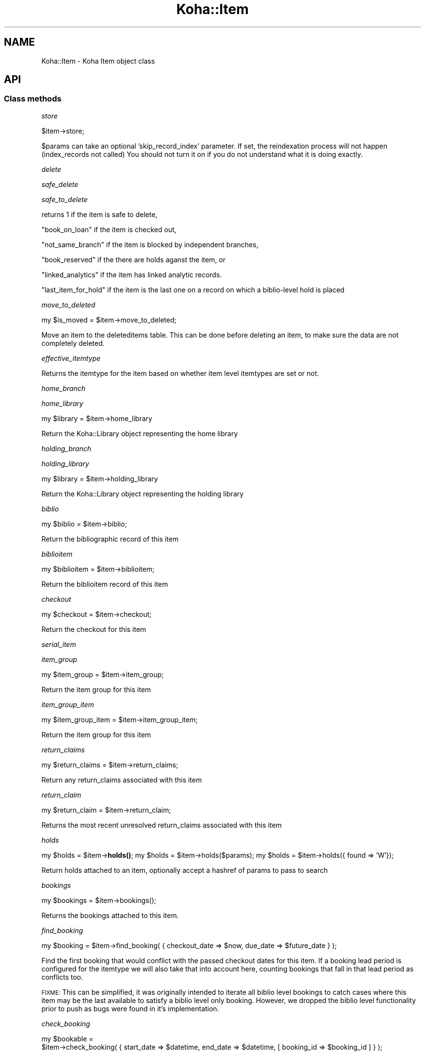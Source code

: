 .\" Automatically generated by Pod::Man 4.14 (Pod::Simple 3.40)
.\"
.\" Standard preamble:
.\" ========================================================================
.de Sp \" Vertical space (when we can't use .PP)
.if t .sp .5v
.if n .sp
..
.de Vb \" Begin verbatim text
.ft CW
.nf
.ne \\$1
..
.de Ve \" End verbatim text
.ft R
.fi
..
.\" Set up some character translations and predefined strings.  \*(-- will
.\" give an unbreakable dash, \*(PI will give pi, \*(L" will give a left
.\" double quote, and \*(R" will give a right double quote.  \*(C+ will
.\" give a nicer C++.  Capital omega is used to do unbreakable dashes and
.\" therefore won't be available.  \*(C` and \*(C' expand to `' in nroff,
.\" nothing in troff, for use with C<>.
.tr \(*W-
.ds C+ C\v'-.1v'\h'-1p'\s-2+\h'-1p'+\s0\v'.1v'\h'-1p'
.ie n \{\
.    ds -- \(*W-
.    ds PI pi
.    if (\n(.H=4u)&(1m=24u) .ds -- \(*W\h'-12u'\(*W\h'-12u'-\" diablo 10 pitch
.    if (\n(.H=4u)&(1m=20u) .ds -- \(*W\h'-12u'\(*W\h'-8u'-\"  diablo 12 pitch
.    ds L" ""
.    ds R" ""
.    ds C` ""
.    ds C' ""
'br\}
.el\{\
.    ds -- \|\(em\|
.    ds PI \(*p
.    ds L" ``
.    ds R" ''
.    ds C`
.    ds C'
'br\}
.\"
.\" Escape single quotes in literal strings from groff's Unicode transform.
.ie \n(.g .ds Aq \(aq
.el       .ds Aq '
.\"
.\" If the F register is >0, we'll generate index entries on stderr for
.\" titles (.TH), headers (.SH), subsections (.SS), items (.Ip), and index
.\" entries marked with X<> in POD.  Of course, you'll have to process the
.\" output yourself in some meaningful fashion.
.\"
.\" Avoid warning from groff about undefined register 'F'.
.de IX
..
.nr rF 0
.if \n(.g .if rF .nr rF 1
.if (\n(rF:(\n(.g==0)) \{\
.    if \nF \{\
.        de IX
.        tm Index:\\$1\t\\n%\t"\\$2"
..
.        if !\nF==2 \{\
.            nr % 0
.            nr F 2
.        \}
.    \}
.\}
.rr rF
.\" ========================================================================
.\"
.IX Title "Koha::Item 3pm"
.TH Koha::Item 3pm "2025-09-25" "perl v5.32.1" "User Contributed Perl Documentation"
.\" For nroff, turn off justification.  Always turn off hyphenation; it makes
.\" way too many mistakes in technical documents.
.if n .ad l
.nh
.SH "NAME"
Koha::Item \- Koha Item object class
.SH "API"
.IX Header "API"
.SS "Class methods"
.IX Subsection "Class methods"
\fIstore\fR
.IX Subsection "store"
.PP
.Vb 1
\&    $item\->store;
.Ve
.PP
\&\f(CW$params\fR can take an optional 'skip_record_index' parameter.
If set, the reindexation process will not happen (index_records not called)
You should not turn it on if you do not understand what it is doing exactly.
.PP
\fIdelete\fR
.IX Subsection "delete"
.PP
\fIsafe_delete\fR
.IX Subsection "safe_delete"
.PP
\fIsafe_to_delete\fR
.IX Subsection "safe_to_delete"
.PP
returns 1 if the item is safe to delete,
.PP
\&\*(L"book_on_loan\*(R" if the item is checked out,
.PP
\&\*(L"not_same_branch\*(R" if the item is blocked by independent branches,
.PP
\&\*(L"book_reserved\*(R" if the there are holds aganst the item, or
.PP
\&\*(L"linked_analytics\*(R" if the item has linked analytic records.
.PP
\&\*(L"last_item_for_hold\*(R" if the item is the last one on a record on which a biblio-level hold is placed
.PP
\fImove_to_deleted\fR
.IX Subsection "move_to_deleted"
.PP
my \f(CW$is_moved\fR = \f(CW$item\fR\->move_to_deleted;
.PP
Move an item to the deleteditems table.
This can be done before deleting an item, to make sure the data are not completely deleted.
.PP
\fIeffective_itemtype\fR
.IX Subsection "effective_itemtype"
.PP
Returns the itemtype for the item based on whether item level itemtypes are set or not.
.PP
\fIhome_branch\fR
.IX Subsection "home_branch"
.PP
\fIhome_library\fR
.IX Subsection "home_library"
.PP
my \f(CW$library\fR = \f(CW$item\fR\->home_library
.PP
Return the Koha::Library object representing the home library
.PP
\fIholding_branch\fR
.IX Subsection "holding_branch"
.PP
\fIholding_library\fR
.IX Subsection "holding_library"
.PP
my \f(CW$library\fR = \f(CW$item\fR\->holding_library
.PP
Return the Koha::Library object representing the holding library
.PP
\fIbiblio\fR
.IX Subsection "biblio"
.PP
my \f(CW$biblio\fR = \f(CW$item\fR\->biblio;
.PP
Return the bibliographic record of this item
.PP
\fIbiblioitem\fR
.IX Subsection "biblioitem"
.PP
my \f(CW$biblioitem\fR = \f(CW$item\fR\->biblioitem;
.PP
Return the biblioitem record of this item
.PP
\fIcheckout\fR
.IX Subsection "checkout"
.PP
my \f(CW$checkout\fR = \f(CW$item\fR\->checkout;
.PP
Return the checkout for this item
.PP
\fIserial_item\fR
.IX Subsection "serial_item"
.PP
\fIitem_group\fR
.IX Subsection "item_group"
.PP
my \f(CW$item_group\fR = \f(CW$item\fR\->item_group;
.PP
Return the item group for this item
.PP
\fIitem_group_item\fR
.IX Subsection "item_group_item"
.PP
.Vb 1
\&    my $item_group_item = $item\->item_group_item;
.Ve
.PP
Return the item group for this item
.PP
\fIreturn_claims\fR
.IX Subsection "return_claims"
.PP
.Vb 1
\&  my $return_claims = $item\->return_claims;
.Ve
.PP
Return any return_claims associated with this item
.PP
\fIreturn_claim\fR
.IX Subsection "return_claim"
.PP
.Vb 1
\&  my $return_claim = $item\->return_claim;
.Ve
.PP
Returns the most recent unresolved return_claims associated with this item
.PP
\fIholds\fR
.IX Subsection "holds"
.PP
my \f(CW$holds\fR = \f(CW$item\fR\->\fBholds()\fR;
my \f(CW$holds\fR = \f(CW$item\fR\->holds($params);
my \f(CW$holds\fR = \f(CW$item\fR\->holds({ found => 'W'});
.PP
Return holds attached to an item, optionally accept a hashref of params to pass to search
.PP
\fIbookings\fR
.IX Subsection "bookings"
.PP
.Vb 1
\&    my $bookings = $item\->bookings();
.Ve
.PP
Returns the bookings attached to this item.
.PP
\fIfind_booking\fR
.IX Subsection "find_booking"
.PP
.Vb 1
\&  my $booking = $item\->find_booking( { checkout_date => $now, due_date => $future_date } );
.Ve
.PP
Find the first booking that would conflict with the passed checkout dates for this item.  If a booking
lead period is configured for the itemtype we will also take that into account here, counting bookings
that fall in that lead period as conflicts too.
.PP
\&\s-1FIXME:\s0 This can be simplified, it was originally intended to iterate all biblio level bookings
to catch cases where this item may be the last available to satisfy a biblio level only booking.
However, we dropped the biblio level functionality prior to push as bugs were found in it's
implementation.
.PP
\fIcheck_booking\fR
.IX Subsection "check_booking"
.PP
.Vb 2
\&    my $bookable =
\&        $item\->check_booking( { start_date => $datetime, end_date => $datetime, [ booking_id => $booking_id ] } );
.Ve
.PP
Returns a boolean denoting whether the passed booking can be made without clashing.
.PP
Optionally, you may pass a booking id to exclude from the checks; This is helpful when you are updating an existing booking.
.PP
\fIrequest_transfer\fR
.IX Subsection "request_transfer"
.PP
.Vb 7
\&  my $transfer = $item\->request_transfer(
\&    {
\&        to     => $to_library,
\&        reason => $reason,
\&        [ ignore_limits => 0, enqueue => 1, replace => \*(Aqreason\*(Aq ]
\&    }
\&  );
.Ve
.PP
Add a transfer request for this item to the given branch for the given reason.
.PP
An exception will be thrown if the BranchTransferLimits would prevent the requested
transfer, unless 'ignore_limits' is passed to override the limits.
.PP
An exception will be thrown if an active transfer (i.e pending arrival date) is found;
The caller should catch such cases and retry the transfer request as appropriate passing
an appropriate override.
.PP
Overrides
* enqueue \- Used to queue up the transfer when the existing transfer is found to be in transit.
* replace \- Used to replace the existing transfer request with your own.
.PP
\fIget_transfer\fR
.IX Subsection "get_transfer"
.PP
.Vb 1
\&  my $transfer = $item\->get_transfer;
.Ve
.PP
Return the active transfer request or undef
.PP
Note: Transfers are retrieved in a Modified \s-1FIFO\s0 (First In First Out) order
whereby the most recently sent, but not received, transfer will be returned
if it exists, otherwise the oldest unsatisfied transfer will be returned.
.PP
This allows for transfers to queue, which is the case for stock rotation and
rotating collections where a manual transfer may need to take precedence but
we still expect the item to end up at a final location eventually.
.PP
\fItransfer\fR
.IX Subsection "transfer"
.PP
.Vb 1
\&    my $transfer = $item\->transfer;
.Ve
.PP
Returns the active transfer request. Returns \fIundef\fR if no active transfer
is found.
.PP
Note: Transfers are retrieved in a Modified \s-1FIFO\s0 (First In First Out) order
whereby the most recently sent, but not received, transfer will be returned
if it exists, otherwise the oldest unsatisfied transfer will be returned.
.PP
This allows for transfers to queue, which is the case for stock rotation and
rotating collections where a manual transfer may need to take precedence but
we still expect the item to end up at a final location eventually.
.PP
\fIget_transfers\fR
.IX Subsection "get_transfers"
.PP
.Vb 1
\&  my $transfer = $item\->get_transfers;
.Ve
.PP
Return the list of outstanding transfers (i.e requested but not yet cancelled
or received).
.PP
Note: Transfers are retrieved in a Modified \s-1FIFO\s0 (First In First Out) order
whereby the most recently sent, but not received, transfer will be returned
first if it exists, otherwise requests are in oldest to newest request order.
.PP
This allows for transfers to queue, which is the case for stock rotation and
rotating collections where a manual transfer may need to take precedence but
we still expect the item to end up at a final location eventually.
.PP
\fIlast_returned_by\fR
.IX Subsection "last_returned_by"
.PP
Gets and sets the last patron to return an item.
.PP
Accepts a patron's id (borrowernumber) and returns Koha::Patron objects
.PP
\&\f(CW$item\fR\->last_returned_by( \f(CW$borrowernumber\fR );
.PP
my \f(CW$patron\fR = \f(CW$item\fR\->\fBlast_returned_by()\fR;
.PP
\fIcan_article_request\fR
.IX Subsection "can_article_request"
.PP
my \f(CW$bool\fR = \f(CW$item\fR\->can_article_request( \f(CW$borrower\fR )
.PP
Returns true if item can be specifically requested
.PP
\&\f(CW$borrower\fR must be a Koha::Patron object
.PP
\fIhidden_in_opac\fR
.IX Subsection "hidden_in_opac"
.PP
my \f(CW$bool\fR = \f(CW$item\fR\->hidden_in_opac({ [ rules => \f(CW$rules\fR ] })
.PP
Returns true if item fields match the hidding criteria defined in \f(CW$rules\fR.
Returns false otherwise.
.PP
Takes HASHref that can have the following parameters:
    \s-1OPTIONAL PARAMETERS:\s0
    \f(CW$rules\fR : { <field> => [ value_1, ... ], ... }
.PP
Note: \f(CW$rules\fR inherits its structure from the parsed \s-1YAML\s0 from reading
the \fIOpacHiddenItems\fR system preference.
.PP
\fIcan_be_transferred\fR
.IX Subsection "can_be_transferred"
.PP
\&\f(CW$item\fR\->can_be_transferred({ to => \f(CW$to_library\fR, from => \f(CW$from_library\fR })
Checks if an item can be transferred to given library.
.PP
This feature is controlled by two system preferences:
UseBranchTransferLimits to enable / disable the feature
BranchTransferLimitsType to use either an itemnumber or ccode as an identifier
                         for setting the limitations
.PP
Takes HASHref that can have the following parameters:
    \s-1MANDATORY PARAMETERS:\s0
    \f(CW$to\fR   : Koha::Library
    \s-1OPTIONAL PARAMETERS:\s0
    \f(CW$from\fR : Koha::Library  # if not given, item holdingbranch
                           # will be used instead
.PP
Returns 1 if item can be transferred to \f(CW$to_library\fR, otherwise 0.
.PP
To find out whether at least one item of a Koha::Biblio can be transferred, please
see Koha::Biblio\->\fBcan_be_transferred()\fR instead of using this method for
multiple items of the same biblio.
.PP
\fIpickup_locations\fR
.IX Subsection "pickup_locations"
.PP
.Vb 1
\&    my $pickup_locations = $item\->pickup_locations({ patron => $patron })
.Ve
.PP
Returns possible pickup locations for this item, according to patron's home library
and if item can be transferred to each pickup location.
.PP
Throws a \fIKoha::Exceptions::MissingParameter\fR exception if the \fBmandatory\fR parameter \fIpatron\fR
is not passed.
.PP
\fIarticle_request_type\fR
.IX Subsection "article_request_type"
.PP
my \f(CW$type\fR = \f(CW$item\fR\->article_request_type( \f(CW$borrower\fR )
.PP
returns 'yes', 'no', 'bib_only', or 'item_only'
.PP
\&\f(CW$borrower\fR must be a Koha::Patron object
.PP
\fIcurrent_holds\fR
.IX Subsection "current_holds"
.PP
\fIfirst_hold\fR
.IX Subsection "first_hold"
.PP
.Vb 1
\&    my $first_hold = $item\->first_hold;
.Ve
.PP
Returns the first \fIKoha::Hold\fR for the item.
.PP
\fIstockrotationitem\fR
.IX Subsection "stockrotationitem"
.PP
.Vb 1
\&  my $sritem = Koha::Item\->stockrotationitem;
.Ve
.PP
Returns the stock rotation item associated with the current item.
.PP
\fIadd_to_rota\fR
.IX Subsection "add_to_rota"
.PP
.Vb 1
\&  my $item = $item\->add_to_rota($rota_id);
.Ve
.PP
Add this item to the rota identified by \f(CW$ROTA_ID\fR, which means associating it
with the first stage of that rota.  Should this item already be associated
with a rota, then we will move it to the new rota.
.PP
\fIhas_pending_hold\fR
.IX Subsection "has_pending_hold"
.PP
.Vb 1
\&  my $is_pending_hold = $item\->has_pending_hold();
.Ve
.PP
This method checks the tmp_holdsqueue to see if this item has been selected for a hold, but not filled yet and returns true or false
.PP
\fIhas_pending_recall {\fR
.IX Subsection "has_pending_recall {"
.PP
.Vb 1
\&  my $has_pending_recall
.Ve
.PP
Return if whether has pending recall of not.
.PP
\fIas_marc_field\fR
.IX Subsection "as_marc_field"
.PP
.Vb 1
\&    my $field = $item\->as_marc_field;
.Ve
.PP
This method returns a MARC::Field object representing the Koha::Item object
with the current mappings configuration.
.PP
\fIrenewal_branchcode\fR
.IX Subsection "renewal_branchcode"
.PP
Returns the branchcode to be recorded in statistics renewal of the item
.PP
\fIcover_images\fR
.IX Subsection "cover_images"
.PP
Return the cover images associated with this item.
.PP
\fIcover_image_ids\fR
.IX Subsection "cover_image_ids"
.PP
Return the cover image ids associated with this item.
.PP
\fIcolumns_to_str\fR
.IX Subsection "columns_to_str"
.PP
.Vb 1
\&    my $values = $items\->columns_to_str;
.Ve
.PP
Return a hashref with the string representation of the different attribute of the item.
.PP
This is meant to be used for display purpose only.
.PP
\fI_status\fR
.IX Subsection "_status"
.PP
.Vb 1
\&    my @statuses = $item\->_status();
.Ve
.PP
Returns a list of statuses for the current item. Possible values are:
.IP "\fBchecked_out\fR (mutually exclussive with \fBlocal_use\fR)" 4
.IX Item "checked_out (mutually exclussive with local_use)"
.PD 0
.IP "\fBlocal_use\fR (mutually exclussive with \fBchecked_out\fR)" 4
.IX Item "local_use (mutually exclussive with checked_out)"
.IP "\fBin_transit\fR" 4
.IX Item "in_transit"
.IP "\fBlost\fR" 4
.IX Item "lost"
.IP "\fBlost\fR" 4
.IX Item "lost"
.IP "\fBwithdrawn\fR" 4
.IX Item "withdrawn"
.IP "\fBdamaged\fR" 4
.IX Item "damaged"
.IP "\fBnot_for_loan\fR" 4
.IX Item "not_for_loan"
.IP "\fBon_hold\fR" 4
.IX Item "on_hold"
.IP "\fBrecalled\fR" 4
.IX Item "recalled"
.IP "\fBavailable\fR" 4
.IX Item "available"
.IP "\fBrestricted\fR" 4
.IX Item "restricted"
.IP "\fBin_bundle\fR" 4
.IX Item "in_bundle"
.PD
.PP
\fIadditional_attributes\fR
.IX Subsection "additional_attributes"
.PP
.Vb 3
\&    my $attributes = $item\->additional_attributes;
\&    $attributes\->{k} = \*(Aqnew k\*(Aq;
\&    $item\->update({ more_subfields => $attributes\->to_marcxml });
.Ve
.PP
Returns a Koha::Item::Attributes object that represents the non-mapped
attributes for this item.
.PP
\fI_set_found_trigger\fR
.IX Subsection "_set_found_trigger"
.PP
.Vb 1
\&    $self\->_set_found_trigger
.Ve
.PP
Finds the most recent lost item charge for this item and refunds the patron
appropriately, taking into account any payments or writeoffs already applied
against the charge.
.PP
Internal function, not exported, called only by Koha::Item\->store.
.PP
\fIpublic_read_list\fR
.IX Subsection "public_read_list"
.PP
This method returns the list of publicly readable database fields for both \s-1API\s0 and \s-1UI\s0 output purposes
.PP
\fIto_api\fR
.IX Subsection "to_api"
.PP
Overloaded to_api method to ensure item-level itypes is adhered to.
.PP
\fIto_api_mapping\fR
.IX Subsection "to_api_mapping"
.PP
This method returns the mapping for representing a Koha::Item object
on the \s-1API.\s0
.PP
\fIitemtype\fR
.IX Subsection "itemtype"
.PP
.Vb 1
\&    my $itemtype = $item\->itemtype;
.Ve
.PP
Returns Koha object for effective itemtype
.PP
\fIitem_type\fR
.IX Subsection "item_type"
.PP
.Vb 1
\&    my $item_type = $item\->item_type;
.Ve
.PP
Returns the effective \fIKoha::ItemType\fR for the item.
.PP
\&\s-1FIXME:\s0 it should either return the 'real item type' or undef if no item type
defined. And effective_itemtype should return... the effective itemtype. Right
now it returns an id... This is all inconsistent. And the \s-1API\s0 should make it clear
if the attribute is part of the resource, or a calculated value i.e. if the item
is not linked to an item type on its own, then the \s-1API\s0 response should contain
item_type: null! And the effective item type... be another attribute. I understand
that this complicates filtering, but some query trickery could do it in the controller.
.PP
\fIeffective_not_for_loan_status\fR
.IX Subsection "effective_not_for_loan_status"
.PP
.Vb 1
\&  my $nfl = $item\->effective_not_for_loan_status;
.Ve
.PP
Returns the effective not for loan status of the item
.PP
\fIeffective_bookable\fR
.IX Subsection "effective_bookable"
.PP
.Vb 1
\&  my $bookable = $item\->effective_bookable;
.Ve
.PP
Returns the effective bookability of the current item, be that item or itemtype level
.PP
\fIorders\fR
.IX Subsection "orders"
.PP
.Vb 1
\&  my $orders = $item\->orders();
.Ve
.PP
Returns a Koha::Acquisition::Orders object
.PP
\fItracked_links\fR
.IX Subsection "tracked_links"
.PP
.Vb 1
\&  my $tracked_links = $item\->tracked_links();
.Ve
.PP
Returns a Koha::TrackedLinks object
.PP
\fIcourse_item\fR
.IX Subsection "course_item"
.PP
.Vb 1
\&  my $course_item = $item\->course_item;
.Ve
.PP
Returns a Koha::Course::Item object
.PP
\fImove_to_biblio\fR
.IX Subsection "move_to_biblio"
.PP
.Vb 1
\&  $item\->move_to_biblio($to_biblio[, $params]);
.Ve
.PP
Move the item to another biblio and update any references in other tables.
.PP
The final optional parameter, \f(CW$params\fR, is expected to contain the
\&'skip_record_index' key, which is relayed down to Koha::Item\->store.
There it prevents calling index_records, which takes most of the
time in batch adds/deletes. The caller must take care of calling
index_records separately.
.PP
\&\f(CW$params:\fR
    skip_record_index => 1|0
.PP
Returns undef if the move failed or the biblionumber of the destination record otherwise
.PP
\fIbundle_items\fR
.IX Subsection "bundle_items"
.PP
.Vb 1
\&  my $bundle_items = $item\->bundle_items;
.Ve
.PP
Returns the items associated with this bundle
.PP
\fIbundle_items_not_lost\fR
.IX Subsection "bundle_items_not_lost"
.PP
.Vb 1
\&  my $bundle_items = $item\->bundle_items_not_lost;
.Ve
.PP
Returns the items associated with this bundle that are not lost
.PP
\fIbundle_items_lost\fR
.IX Subsection "bundle_items_lost"
.PP
.Vb 1
\&  my $bundle_items = $item\->bundle_items_lost;
.Ve
.PP
Returns the items associated with this bundle that are lost
.PP
\fIis_bundle\fR
.IX Subsection "is_bundle"
.PP
.Vb 1
\&  my $is_bundle = $item\->is_bundle;
.Ve
.PP
Returns whether the item is a bundle or not
.PP
\fIbundle_host\fR
.IX Subsection "bundle_host"
.PP
.Vb 1
\&  my $bundle = $item\->bundle_host;
.Ve
.PP
Returns the bundle item this item is attached to
.PP
\fIin_bundle\fR
.IX Subsection "in_bundle"
.PP
.Vb 1
\&  my $in_bundle = $item\->in_bundle;
.Ve
.PP
Returns whether this item is currently in a bundle
.PP
\fIadd_to_bundle\fR
.IX Subsection "add_to_bundle"
.PP
.Vb 1
\&  my $link = $item\->add_to_bundle($bundle_item);
.Ve
.PP
Adds the bundle_item passed to this item
.PP
\fIremove_from_bundle\fR
.IX Subsection "remove_from_bundle"
.PP
Remove this item from any bundle it may have been attached to.
.SS "Internal methods"
.IX Subsection "Internal methods"
\fI_after_item_action_hooks\fR
.IX Subsection "_after_item_action_hooks"
.PP
Helper method that takes care of calling all plugin hooks
.PP
\fIrecall\fR
.IX Subsection "recall"
.PP
.Vb 1
\&    my $recall = $item\->recall;
.Ve
.PP
Return the relevant recall for this item
.PP
\fIcan_be_recalled\fR
.IX Subsection "can_be_recalled"
.PP
.Vb 1
\&    if ( $item\->can_be_recalled({ patron => $patron_object }) ) # do recall
.Ve
.PP
Does item-level checks and returns if items can be recalled by this borrower
.PP
\fIcan_be_waiting_recall\fR
.IX Subsection "can_be_waiting_recall"
.PP
.Vb 1
\&    if ( $item\->can_be_waiting_recall ) { # allocate item as waiting for recall
.Ve
.PP
Checks item type and branch of circ rules to return whether this item can be used to fill a recall.
At this point the item has already been recalled. We are now at the checkin and set waiting stage.
.PP
\fIcheck_recalls\fR
.IX Subsection "check_recalls"
.PP
.Vb 1
\&    my $recall = $item\->check_recalls;
.Ve
.PP
Get the most relevant recall for this item.
.PP
\fIis_denied_renewal\fR
.IX Subsection "is_denied_renewal"
.PP
.Vb 1
\&    my $is_denied_renewal = $item\->is_denied_renewal;
.Ve
.PP
Determine whether or not this item can be renewed based on the
rules set in the ItemsDeniedRenewal system preference.
.PP
\fIanalytics_count\fR
.IX Subsection "analytics_count"
.PP
.Vb 1
\&    my $analytics_count = $item\->analytics_count;
.Ve
.PP
Return the related analytic records count.
.PP
It returns 0 if \fIEasyAnalyticalRecords\fR is disabled.
.PP
\fIstrings_map\fR
.IX Subsection "strings_map"
.PP
Returns a map of column name to string representations including the string,
the mapping type and the mapping category where appropriate.
.PP
Currently handles authorised value mappings, library, callnumber and itemtype
expansions.
.PP
Accepts a param hashref where the 'public' key denotes whether we want the public
or staff client strings.
.PP
\fIlocation_update_trigger\fR
.IX Subsection "location_update_trigger"
.PP
.Vb 1
\&    $item\->location_update_trigger( $action );
.Ve
.PP
Updates the item location based on \fI\f(CI$action\fI\fR. It is done like this:
.IP "For \fBcheckin\fR, location is updated following the \fIUpdateItemLocationOnCheckin\fR preference." 4
.IX Item "For checkin, location is updated following the UpdateItemLocationOnCheckin preference."
.PD 0
.IP "For \fBcheckout\fR, location is updated following the \fIUpdateItemLocationOnCheckout\fR preference." 4
.IX Item "For checkout, location is updated following the UpdateItemLocationOnCheckout preference."
.PD
.PP
\&\s-1FIXME:\s0 It should return \fI\f(CI$self\fI\fR. See bug 35270.
.PP
\fIz3950_status\fR
.IX Subsection "z3950_status"
.PP
.Vb 1
\&    my $statuses = $item\->z3950_statuses( $status_strings );
.Ve
.PP
Returns an array of statuses for use in z3950 results. Takes a hashref listing the display strings for the
various statuses. Availability is determined by item statuses and the system preference z3950Status.
.PP
Status strings are defined in authorised values in the Z3950_STATUS category.
.PP
\fI_type\fR
.IX Subsection "_type"
.SH "AUTHOR"
.IX Header "AUTHOR"
Kyle M Hall <kyle@bywatersolutions.com>
